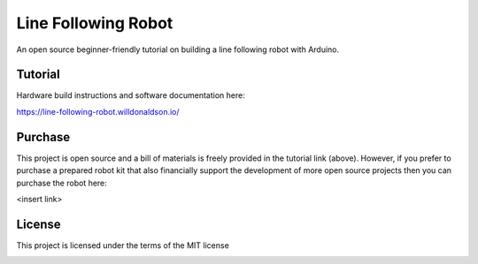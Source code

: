 Line Following Robot
====================

An open source beginner-friendly tutorial on building a line following robot with Arduino. 

Tutorial
--------
Hardware build instructions and software documentation here:

https://line-following-robot.willdonaldson.io/

Purchase
--------

This project is open source and a bill of materials is freely provided in the tutorial link (above). However, if you prefer to purchase a prepared robot kit that also financially support the development of more open source projects then you can purchase the robot here:

<insert link>

License
-------
This project is licensed under the terms of the MIT license

.. image:: https://raw.github.com/WillDonaldson/Line_Following_Robot/main/Media/IMG_4196.png
  :width: 600
  :alt: Portrait of line following robot

.. image:: https://raw.github.com/WillDonaldson/Line_Following_Robot/main/Media/IMG_4120.png
  :width: 600
  :alt: Birdseye view of line following robot following curved race track
